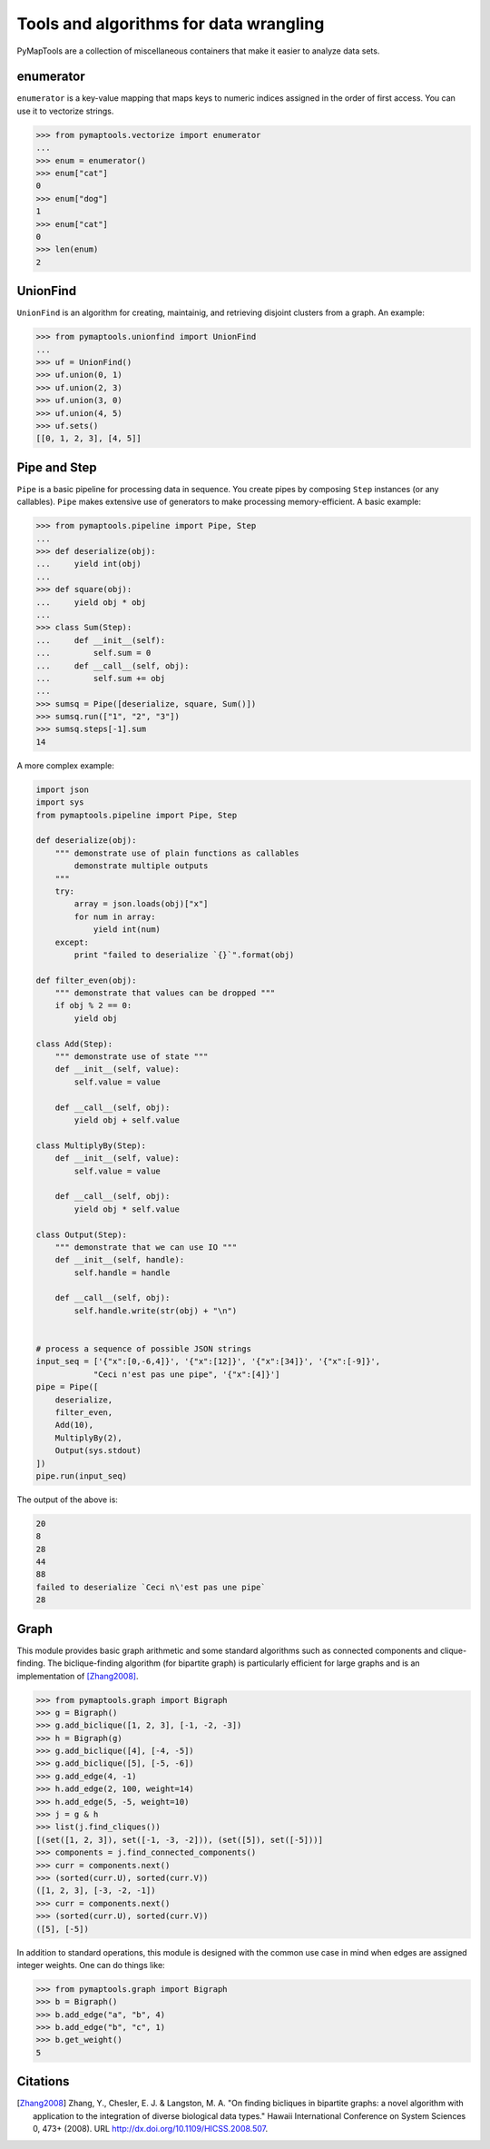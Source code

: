 Tools and algorithms for data wrangling
=======================================

PyMapTools are a collection of miscellaneous containers that
make it easier to analyze data sets.

enumerator
----------

``enumerator`` is a key-value mapping that maps keys to numeric
indices assigned in the order of first access. You can use it to vectorize strings.

.. code-block:: python

    >>> from pymaptools.vectorize import enumerator
    ...
    >>> enum = enumerator()
    >>> enum["cat"]
    0
    >>> enum["dog"]
    1
    >>> enum["cat"]
    0
    >>> len(enum)
    2

UnionFind
---------

``UnionFind`` is an algorithm for creating, maintainig, and retrieving
disjoint clusters from a graph. An example:

.. code-block:: python

    >>> from pymaptools.unionfind import UnionFind
    ...
    >>> uf = UnionFind()
    >>> uf.union(0, 1)
    >>> uf.union(2, 3)
    >>> uf.union(3, 0)
    >>> uf.union(4, 5)
    >>> uf.sets()
    [[0, 1, 2, 3], [4, 5]]

Pipe and Step
-------------

``Pipe`` is a basic pipeline for processing data in sequence. You create pipes by
composing ``Step`` instances (or any callables). ``Pipe`` makes extensive use of
generators to make processing memory-efficient. A basic example:

.. code-block:: python

    >>> from pymaptools.pipeline import Pipe, Step
    ...
    >>> def deserialize(obj):
    ...     yield int(obj)
    ...
    >>> def square(obj):
    ...     yield obj * obj
    ...
    >>> class Sum(Step):
    ...     def __init__(self):
    ...         self.sum = 0
    ...     def __call__(self, obj):
    ...         self.sum += obj
    ...
    >>> sumsq = Pipe([deserialize, square, Sum()])
    >>> sumsq.run(["1", "2", "3"])
    >>> sumsq.steps[-1].sum
    14

A more complex example:

.. code-block:: python

    import json
    import sys
    from pymaptools.pipeline import Pipe, Step

    def deserialize(obj):
        """ demonstrate use of plain functions as callables
            demonstrate multiple outputs
        """
        try:
            array = json.loads(obj)["x"]
            for num in array:
                yield int(num)
        except:
            print "failed to deserialize `{}`".format(obj)

    def filter_even(obj):
        """ demonstrate that values can be dropped """
        if obj % 2 == 0:
            yield obj

    class Add(Step):
        """ demonstrate use of state """
        def __init__(self, value):
            self.value = value

        def __call__(self, obj):
            yield obj + self.value

    class MultiplyBy(Step):
        def __init__(self, value):
            self.value = value

        def __call__(self, obj):
            yield obj * self.value

    class Output(Step):
        """ demonstrate that we can use IO """
        def __init__(self, handle):
            self.handle = handle

        def __call__(self, obj):
            self.handle.write(str(obj) + "\n")


    # process a sequence of possible JSON strings
    input_seq = ['{"x":[0,-6,4]}', '{"x":[12]}', '{"x":[34]}', '{"x":[-9]}',
                "Ceci n'est pas une pipe", '{"x":[4]}']
    pipe = Pipe([
        deserialize,
        filter_even,
        Add(10),
        MultiplyBy(2),
        Output(sys.stdout)
    ])
    pipe.run(input_seq)

The output of the above is:

.. code-block:: python

    20
    8
    28
    44
    88
    failed to deserialize `Ceci n\'est pas une pipe`
    28

Graph
-----

This module provides basic graph arithmetic and some standard algorithms
such as connected components and clique-finding. The biclique-finding
algorithm (for bipartite graph) is particularly efficient for large graphs
and is an implementation of [Zhang2008]_.


.. code-block:: python

    >>> from pymaptools.graph import Bigraph
    >>> g = Bigraph()
    >>> g.add_biclique([1, 2, 3], [-1, -2, -3])
    >>> h = Bigraph(g)
    >>> g.add_biclique([4], [-4, -5])
    >>> g.add_biclique([5], [-5, -6])
    >>> g.add_edge(4, -1)
    >>> h.add_edge(2, 100, weight=14)
    >>> h.add_edge(5, -5, weight=10)
    >>> j = g & h
    >>> list(j.find_cliques())
    [(set([1, 2, 3]), set([-1, -3, -2])), (set([5]), set([-5]))]
    >>> components = j.find_connected_components()
    >>> curr = components.next()
    >>> (sorted(curr.U), sorted(curr.V))
    ([1, 2, 3], [-3, -2, -1])
    >>> curr = components.next()
    >>> (sorted(curr.U), sorted(curr.V))
    ([5], [-5])


In addition to standard operations, this module is designed with the common
use case in mind when edges are assigned integer weights. One can do things like:


.. code-block:: python

   >>> from pymaptools.graph import Bigraph
   >>> b = Bigraph()
   >>> b.add_edge("a", "b", 4)
   >>> b.add_edge("b", "c", 1)
   >>> b.get_weight()
   5

Citations
---------

.. [Zhang2008] Zhang, Y., Chesler, E. J. & Langston, M. A. "On finding bicliques
   in bipartite graphs: a novel algorithm with application to the integration
   of diverse biological data types." Hawaii International Conference on System
   Sciences 0, 473+ (2008).  URL http://dx.doi.org/10.1109/HICSS.2008.507.

